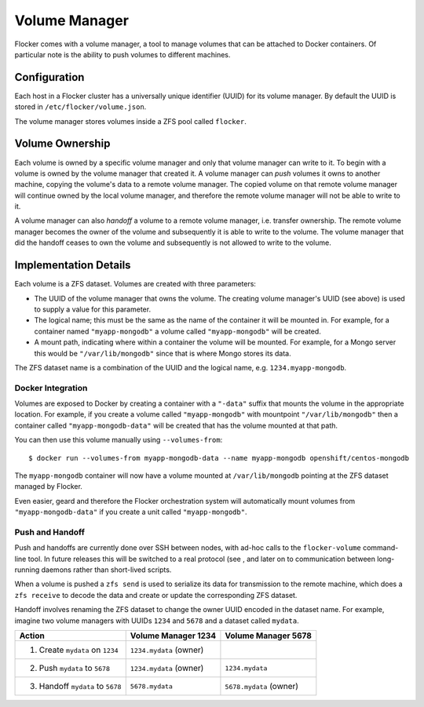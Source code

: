 Volume Manager
==============

Flocker comes with a volume manager, a tool to manage volumes that can be attached to Docker containers.
Of particular note is the ability to push volumes to different machines.


Configuration
^^^^^^^^^^^^^

Each host in a Flocker cluster has a universally unique identifier (UUID) for its volume manager.
By default the UUID is stored in ``/etc/flocker/volume.json``.

The volume manager stores volumes inside a ZFS pool called ``flocker``.


Volume Ownership
^^^^^^^^^^^^^^^^

Each volume is owned by a specific volume manager and only that volume manager can write to it.
To begin with a volume is owned by the volume manager that created it.
A volume manager can *push* volumes it owns to another machine, copying the volume's data to a remote volume manager.
The copied volume on that remote volume manager will continue owned by the local volume manager, and therefore the remote volume manager will not be able to write to it.

A volume manager can also *handoff* a volume to a remote volume manager, i.e. transfer ownership.
The remote volume manager becomes the owner of the volume and subsequently it is able to write to the volume.
The volume manager that did the handoff ceases to own the volume and subsequently is not allowed to write to the volume.


Implementation Details
^^^^^^^^^^^^^^^^^^^^^^

Each volume is a ZFS dataset.
Volumes are created with three parameters:

* The UUID of the volume manager that owns the volume.
  The creating volume manager's UUID (see above) is used to supply a value for this parameter.
* The logical name; this must be the same as the name of the container it will be mounted in.
  For example, for a container named ``"myapp-mongodb"`` a volume called ``"myapp-mongodb"`` will be created.
* A mount path, indicating where within a container the volume will be mounted.
  For example, for a Mongo server this would be ``"/var/lib/mongodb"`` since that is where Mongo stores its data.

The ZFS dataset name is a combination of the UUID and the logical name, e.g. ``1234.myapp-mongodb``.


Docker Integration
******************

Volumes are exposed to Docker by creating a container with a ``"-data"`` suffix that mounts the volume in the appropriate location.
For example, if you create a volume called ``"myapp-mongodb"`` with mountpoint ``"/var/lib/mongodb"`` then a container called ``"myapp-mongodb-data"`` will be created that has the volume mounted at that path.

You can then use this volume manually using ``--volumes-from``::

    $ docker run --volumes-from myapp-mongodb-data --name myapp-mongodb openshift/centos-mongodb

The ``myapp-mongodb`` container will now have a volume mounted at ``/var/lib/mongodb`` pointing at the ZFS dataset managed by Flocker.

Even easier, geard and therefore the Flocker orchestration system will automatically mount volumes from ``"myapp-mongodb-data"`` if you create a unit called ``"myapp-mongodb"``.


Push and Handoff
****************

Push and handoffs are currently done over SSH between nodes, with ad-hoc calls to the ``flocker-volume`` command-line tool.
In future releases this will be switched to a real protocol (see , and later on to communication between long-running daemons rather than short-lived scripts.

When a volume is pushed a ``zfs send`` is used to serialize its data for transmission to the remote machine, which does a ``zfs receive`` to decode the data and create or update the corresponding ZFS dataset.

Handoff involves renaming the ZFS dataset to change the owner UUID encoded in the dataset name.
For example, imagine two volume managers with UUIDs ``1234`` and ``5678`` and a dataset called ``mydata``.

========================================== ======================== ======================
Action                                     Volume Manager 1234      Volume Manager 5678
========================================== ======================== ======================
1. Create ``mydata`` on ``1234``           ``1234.mydata`` (owner)
2. Push ``mydata`` to ``5678``             ``1234.mydata`` (owner)  ``1234.mydata``
3. Handoff ``mydata`` to ``5678``          ``5678.mydata``          ``5678.mydata`` (owner)
========================================== ======================== ======================
